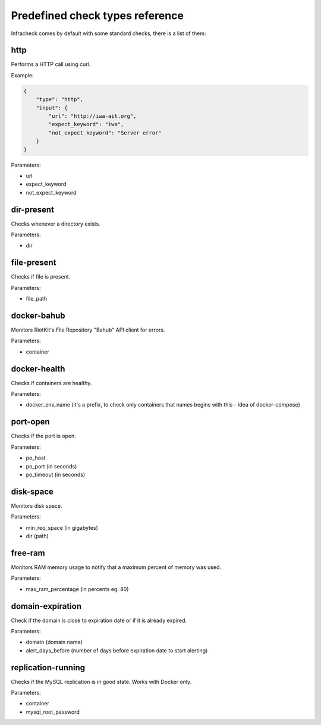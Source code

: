 Predefined check types reference
================================

Infracheck comes by default with some standard checks, there is a list of them:


http
----

Performs a HTTP call using curl.

Example:

.. code:: json

    {
        "type": "http",
        "input": {
            "url": "http://iwa-ait.org",
            "expect_keyword": "iwa",
            "not_expect_keyword": "Server error"
        }
    }


Parameters:

- url
- expect_keyword
- not_expect_keyword

dir-present
-----------

Checks whenever a directory exists.

Parameters:

- dir

file-present
------------

Checks if file is present.

Parameters:

- file_path

docker-bahub
------------

Monitors RiotKit's File Repository "Bahub" API client for errors.

Parameters:

- container

docker-health
-------------

Checks if containers are healthy.

Parameters:

- docker_env_name (it's a prefix, to check only containers that names begins with this - idea of docker-compose)

port-open
---------

Checks if the port is open.

Parameters:

- po_host
- po_port (in seconds)
- po_timeout (in seconds)

disk-space
----------

Monitors disk space.

Parameters:

- min_req_space (in gigabytes)
- dir (path)

free-ram
--------

Monitors RAM memory usage to notify that a maximum percent of memory was used.

Parameters:

- max_ram_percentage (in percents eg. 80)

domain-expiration
-----------------

Check if the domain is close to expiration date or if it is already expired.

Parameters:

- domain (domain name)
- alert_days_before (number of days before expiration date to start alerting)

replication-running
-------------------

Checks if the MySQL replication is in good state. Works with Docker only.

Parameters:

- container
- mysql_root_password
